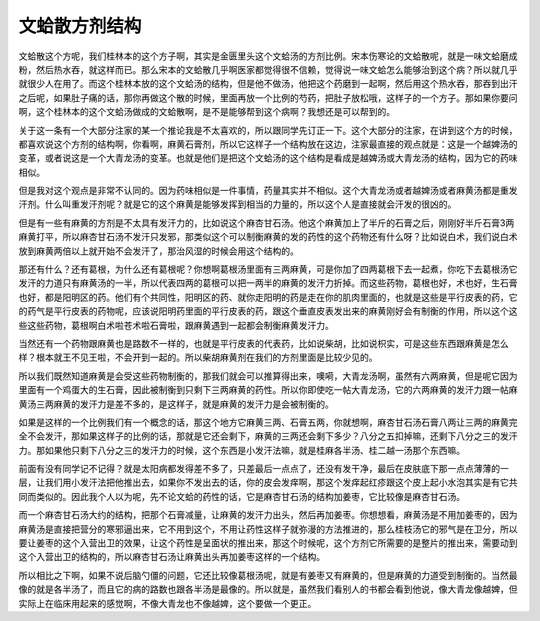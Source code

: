 文蛤散方剂结构
===================

文蛤散这个方呢，我们桂林本的这个方子啊，其实是金匮里头这个文蛤汤的方剂比例。宋本伤寒论的文蛤散呢，就是一味文蛤磨成粉，然后热水吞，就这样而已。那么宋本的文蛤散几乎啊医家都觉得很不信赖，觉得说一味文蛤怎么能够治到这个病？所以就几乎就很少人在用了。而这个桂林本放的这个文蛤汤的结构，但是他不做汤，他把这个药磨到一起啊，然后用这个热水吞，那吞到出汗之后呢，如果肚子痛的话，那你再做这个散的时候，里面再放一个比例的芍药，把肚子放松哦，这样子的一个方子。那如果你要问啊，这个桂林本的这个文蛤汤做成的文蛤散啊，是不是能够帮到这个病啊？我想还是可以帮到的。

关于这一条有一个大部分注家的某一个推论我是不太喜欢的，所以跟同学先订正一下。这个大部分的注家，在讲到这个方的时候，都喜欢说这个方剂的结构啊，你看啊，麻黄石膏剂，所以它这样子一个结构放在这边，注家最直接的观点就是：这是一个越婢汤的变革，或者说这是一个大青龙汤的变革。也就是他们是把这个文蛤汤的这个结构是看成是越婢汤或大青龙汤的结构，因为它的药味相似。
 
但是我对这个观点是非常不认同的。因为药味相似是一件事情，药量其实并不相似。这个大青龙汤或者越婢汤或者麻黄汤都是重发汗剂。什么叫重发汗剂呢？就是它的这个麻黄是能够发挥到相当的力量的，所以这个人是直接就会汗发的很凶的。
 
但是有一些有麻黄的方剂是不太具有发汗力的，比如说这个麻杏甘石汤。他这个麻黄加上了半斤的石膏之后，刚刚好半斤石膏3两麻黄打平，所以麻杏甘石汤不发汗只发邪，那类似这个可以制衡麻黄的发的药性的这个药物还有什么呀？比如说白术，我们说白术放到麻黄两倍以上就开始不会发汗了，那治风湿的时候会用这个结构的。
 
那还有什么？还有葛根，为什么还有葛根呢？你想啊葛根汤里面有三两麻黄，可是你加了四两葛根下去一起煮，你吃下去葛根汤它发汗的力道只有麻黄汤的一半，所以代表四两的葛根可以把一两半的麻黄的发汗力折掉。而这些药物，葛根也好，术也好，生石膏也好，都是阳明区的药。他们有个共同性，阳明区的药、就你走阳明的药是走在你的肌肉里面的，也就是这些是平行皮表的药，它的药气是平行皮表的药物呢，应该说阳明药里面的平行皮表的药，跟这个垂直皮表发出来的麻黄刚好会有制衡的作用，所以这个这些这些药物，葛根啊白术啦苍术啦石膏啦，跟麻黄遇到一起都会制衡麻黄发汗力。
 
当然还有一个药物跟麻黄也是路数不一样的，也就是平行皮表的代表药，比如说柴胡，比如说枳实，可是这些东西跟麻黄是怎么样？根本就王不见王啦，不会开到一起的。所以柴胡麻黄剂在我们的方剂里面是比较少见的。
 
所以我们既然知道麻黄是会受这些药物制衡的，那我们就会可以推算得出来，噢嗬，大青龙汤啊，虽然有六两麻黄，但是呢它因为里面有一个鸡蛋大的生石膏，因此被制衡到只剩下三两麻黄的药性。所以你即使吃一帖大青龙汤，它的六两麻黄的发汗力跟一帖麻黄汤三两麻黄的发汗力是差不多的，是这样子，就是麻黄的发汗力是会被制衡的。
 
如果是这样的一个比例我们有一个概念的话，那这个地方它麻黄三两、石膏五两，你就想啊，麻杏甘石汤石膏八两让三两的麻黄完全不会发汗，那如果这样子的比例的话，那就是它还会剩下，麻黄的三两还会剩下多少？八分之五扣掉嘛，还剩下八分之三的发汗力。那如果他只剩下八分之三的发汗力的时候，这个东西是小发汗法嘛，就是桂麻各半汤、桂二越一汤那个东西嘛。

前面有没有同学记不记得？就是太阳病都发得差不多了，只差最后一点点了，还没有发干净，最后在皮肤底下那一点点薄薄的一层，让我们用小发汗法把他推出去，如果你不发出去的话，你的皮会发痒啊，那这个发痒起红疹跟这个皮上起小水泡其实是有它共同而类似的。因此我个人以为呢，先不论文蛤的药性的话，它是麻杏甘石汤的结构加姜枣，它比较像是麻杏甘石汤。

而一个麻杏甘石汤大约的结构，把那个石膏减量，让麻黄的发汗力出头，然后再加姜枣。你想想看，麻黄汤是不用加姜枣的，因为麻黄汤是直接把营分的寒邪逼出来，它不用到这个，不用让药性这样子就弥漫的方法推进的，那么桂枝汤它的邪气是在卫分，所以要让姜枣的这个入营出卫的效果，让这个药性是呈面状的推出来，那这个时候呢，这个方剂它所需要的是整片的推出来，需要动到这个入营出卫的结构的，所以麻杏甘石汤让麻黄出头再加姜枣这样的一个结构。

所以相比之下啊，如果不说后脑勺僵的问题，它还比较像葛根汤呢，就是有姜枣又有麻黄的，但是麻黄的力道受到制衡的。当然最像的就是各半汤了，而且它的病的路数也跟各半汤是最像的。所以就是，虽然我们看别人的书都会看到他说，像大青龙像越婢，但实际上在临床用起来的感觉啊，不像大青龙也不像越婢，这个要做一个更正。

